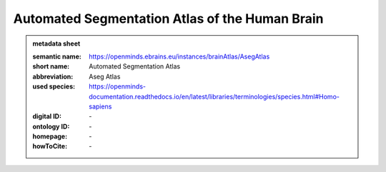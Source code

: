 ###############################################
Automated Segmentation Atlas of the Human Brain
###############################################

.. admonition:: metadata sheet

   :semantic name: https://openminds.ebrains.eu/instances/brainAtlas/AsegAtlas
   :short name: Automated Segmentation Atlas
   :abbreviation: Aseg Atlas
   :used species: https://openminds-documentation.readthedocs.io/en/latest/libraries/terminologies/species.html#Homo-sapiens
   :digital ID: \-
   :ontology ID: \-
   :homepage: \-
   :howToCite: \-
